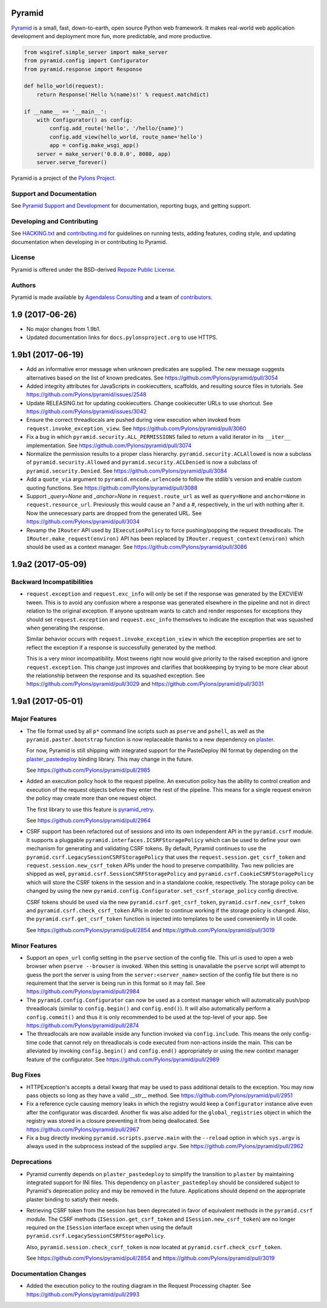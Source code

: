 Pyramid
=======

.. image:: https://travis-ci.org/Pylons/pyramid.png?branch=1.9-branch
        :target: https://travis-ci.org/Pylons/pyramid
        :alt: 1.9-branch Travis CI Status

.. image:: https://readthedocs.org/projects/pyramid/badge/?version=1.9-branch
        :target: https://docs.pylonsproject.org/projects/pyramid/en/1.9-branch/
        :alt: 1.9-branch Documentation Status

.. image:: https://img.shields.io/badge/irc-freenode-blue.svg
        :target: https://webchat.freenode.net/?channels=pyramid
        :alt: IRC Freenode

`Pyramid <https://trypyramid.com/>`_ is a small, fast, down-to-earth, open
source Python web framework. It makes real-world web application development
and deployment more fun, more predictable, and more productive.

.. code-block:: python

   from wsgiref.simple_server import make_server
   from pyramid.config import Configurator
   from pyramid.response import Response

   def hello_world(request):
       return Response('Hello %(name)s!' % request.matchdict)

   if __name__ == '__main__':
       with Configurator() as config:
           config.add_route('hello', '/hello/{name}')
           config.add_view(hello_world, route_name='hello')
           app = config.make_wsgi_app()
       server = make_server('0.0.0.0', 8080, app)
       server.serve_forever()

Pyramid is a project of the `Pylons Project <https://pylonsproject.org>`_.

Support and Documentation
-------------------------

See `Pyramid Support and Development
<https://docs.pylonsproject.org/projects/pyramid/en/latest/#support-and-development>`_
for documentation, reporting bugs, and getting support.

Developing and Contributing
---------------------------

See `HACKING.txt <https://github.com/Pylons/pyramid/blob/master/HACKING.txt>`_ and
`contributing.md <https://github.com/Pylons/pyramid/blob/master/contributing.md>`_
for guidelines on running tests, adding features, coding style, and updating
documentation when developing in or contributing to Pyramid.

License
-------

Pyramid is offered under the BSD-derived `Repoze Public License
<http://repoze.org/license.html>`_.

Authors
-------

Pyramid is made available by `Agendaless Consulting <https://agendaless.com>`_
and a team of `contributors
<https://github.com/Pylons/pyramid/graphs/contributors>`_.


1.9 (2017-06-26)
================

- No major changes from 1.9b1.

- Updated documentation links for ``docs.pylonsproject.org`` to use HTTPS.

1.9b1 (2017-06-19)
==================

- Add an informative error message when unknown predicates are supplied. The
  new message suggests alternatives based on the list of known predicates.
  See https://github.com/Pylons/pyramid/pull/3054

- Added integrity attributes for JavaScripts in cookiecutters, scaffolds, and
  resulting source files in tutorials.
  See https://github.com/Pylons/pyramid/issues/2548

- Update RELEASING.txt for updating cookiecutters. Change cookiecutter URLs to
  use shortcut.
  See https://github.com/Pylons/pyramid/issues/3042

- Ensure the correct threadlocals are pushed during view execution when
  invoked from ``request.invoke_exception_view``.
  See https://github.com/Pylons/pyramid/pull/3060

- Fix a bug in which ``pyramid.security.ALL_PERMISSIONS`` failed to return
  a valid iterator in its ``__iter__`` implementation.
  See https://github.com/Pylons/pyramid/pull/3074

- Normalize the permission results to a proper class hierarchy.
  ``pyramid.security.ACLAllowed`` is now a subclass of
  ``pyramid.security.Allowed`` and ``pyramid.security.ACLDenied`` is now a
  subclass of ``pyramid.security.Denied``.
  See https://github.com/Pylons/pyramid/pull/3084

- Add a ``quote_via`` argument to ``pyramid.encode.urlencode`` to follow
  the stdlib's version and enable custom quoting functions.
  See https://github.com/Pylons/pyramid/pull/3088

- Support `_query=None` and `_anchor=None` in ``request.route_url`` as well
  as ``query=None`` and ``anchor=None`` in ``request.resource_url``.
  Previously this would cause an `?` and a `#`, respectively, in the url
  with nothing after it. Now the unnecessary parts are dropped from the
  generated URL. See https://github.com/Pylons/pyramid/pull/3034

- Revamp the ``IRouter`` API used by ``IExecutionPolicy`` to force
  pushing/popping the request threadlocals. The
  ``IRouter.make_request(environ)`` API has been replaced by
  ``IRouter.request_context(environ)`` which should be used as a context
  manager. See https://github.com/Pylons/pyramid/pull/3086

1.9a2 (2017-05-09)
==================

Backward Incompatibilities
--------------------------

- ``request.exception`` and ``request.exc_info`` will only be set if the
  response was generated by the EXCVIEW tween. This is to avoid any confusion
  where a response was generated elsewhere in the pipeline and not in
  direct relation to the original exception. If anyone upstream wants to
  catch and render responses for exceptions they should set
  ``request.exception`` and ``request.exc_info`` themselves to indicate
  the exception that was squashed when generating the response.

  Similar behavior occurs with ``request.invoke_exception_view`` in which
  the exception properties are set to reflect the exception if a response
  is successfully generated by the method.

  This is a very minor incompatibility. Most tweens right now would give
  priority to the raised exception and ignore ``request.exception``. This
  change just improves and clarifies that bookkeeping by trying to be
  more clear about the relationship between the response and its squashed
  exception. See https://github.com/Pylons/pyramid/pull/3029 and
  https://github.com/Pylons/pyramid/pull/3031

1.9a1 (2017-05-01)
==================

Major Features
--------------

- The file format used by all ``p*`` command line scripts such as ``pserve``
  and ``pshell``, as well as the ``pyramid.paster.bootstrap`` function
  is now replaceable thanks to a new dependency on
  `plaster <https://docs.pylonsproject.org/projects/plaster/en/latest/>`_.

  For now, Pyramid is still shipping with integrated support for the
  PasteDeploy INI format by depending on the
  `plaster_pastedeploy <https://github.com/Pylons/plaster_pastedeploy>`_
  binding library. This may change in the future.

  See https://github.com/Pylons/pyramid/pull/2985

- Added an execution policy hook to the request pipeline. An execution
  policy has the ability to control creation and execution of the request
  objects before they enter the rest of the pipeline. This means for a single
  request environ the policy may create more than one request object.

  The first library to use this feature is
  `pyramid_retry
  <https://docs.pylonsproject.org/projects/pyramid-retry/en/latest/>`_.

  See https://github.com/Pylons/pyramid/pull/2964

- CSRF support has been refactored out of sessions and into its own
  independent API in the ``pyramid.csrf`` module. It supports a pluggable
  ``pyramid.interfaces.ICSRFStoragePolicy`` which can be used to define your
  own mechanism for generating and validating CSRF tokens. By default,
  Pyramid continues to use the ``pyramid.csrf.LegacySessionCSRFStoragePolicy``
  that uses the ``request.session.get_csrf_token`` and
  ``request.session.new_csrf_token`` APIs under the hood to preserve
  compatibility. Two new policies are shipped as well,
  ``pyramid.csrf.SessionCSRFStoragePolicy`` and
  ``pyramid.csrf.CookieCSRFStoragePolicy`` which will store the CSRF tokens
  in the session and in a standalone cookie, respectively. The storage policy
  can be changed by using the new
  ``pyramid.config.Configurator.set_csrf_storage_policy`` config directive.

  CSRF tokens should be used via the new ``pyramid.csrf.get_csrf_token``,
  ``pyramid.csrf.new_csrf_token`` and ``pyramid.csrf.check_csrf_token`` APIs
  in order to continue working if the storage policy is changed. Also, the
  ``pyramid.csrf.get_csrf_token`` function is injected into templates to be
  used conveniently in UI code.

  See https://github.com/Pylons/pyramid/pull/2854 and
  https://github.com/Pylons/pyramid/pull/3019

Minor Features
--------------

- Support an ``open_url`` config setting in the ``pserve`` section of the
  config file. This url is used to open a web browser when ``pserve --browser``
  is invoked. When this setting is unavailable the ``pserve`` script will
  attempt to guess the port the server is using from the
  ``server:<server_name>`` section of the config file but there is no
  requirement that the server is being run in this format so it may fail.
  See https://github.com/Pylons/pyramid/pull/2984

- The ``pyramid.config.Configurator`` can now be used as a context manager
  which will automatically push/pop threadlocals (similar to
  ``config.begin()`` and ``config.end()``). It will also automatically perform
  a ``config.commit()`` and thus it is only recommended to be used at the
  top-level of your app. See https://github.com/Pylons/pyramid/pull/2874

- The threadlocals are now available inside any function invoked via
  ``config.include``. This means the only config-time code that cannot rely
  on threadlocals is code executed from non-actions inside the main. This
  can be alleviated by invoking ``config.begin()`` and ``config.end()``
  appropriately or using the new context manager feature of the configurator.
  See https://github.com/Pylons/pyramid/pull/2989

Bug Fixes
---------

- HTTPException's accepts a detail kwarg that may be used to pass additional
  details to the exception. You may now pass objects so long as they have a
  valid __str__ method. See https://github.com/Pylons/pyramid/pull/2951

- Fix a reference cycle causing memory leaks in which the registry
  would keep a ``Configurator`` instance alive even after the configurator
  was discarded. Another fix was also added for the ``global_registries``
  object in which the registry was stored in a closure preventing it from
  being deallocated. See https://github.com/Pylons/pyramid/pull/2967

- Fix a bug directly invoking ``pyramid.scripts.pserve.main`` with the
  ``--reload`` option in which ``sys.argv`` is always used in the subprocess
  instead of the supplied ``argv``.
  See https://github.com/Pylons/pyramid/pull/2962

Deprecations
------------

- Pyramid currently depends on ``plaster_pastedeploy`` to simplify the
  transition to ``plaster`` by maintaining integrated support for INI files.
  This dependency on ``plaster_pastedeploy`` should be considered subject to
  Pyramid's deprecation policy and may be removed in the future.
  Applications should depend on the appropriate plaster binding to satisfy
  their needs.

- Retrieving CSRF token from the session has been deprecated in favor of
  equivalent methods in the ``pyramid.csrf`` module. The CSRF methods
  (``ISession.get_csrf_token`` and ``ISession.new_csrf_token``) are no longer
  required on the ``ISession`` interface except when using the default
  ``pyramid.csrf.LegacySessionCSRFStoragePolicy``.

  Also, ``pyramid.session.check_csrf_token`` is now located at
  ``pyramid.csrf.check_csrf_token``.

  See https://github.com/Pylons/pyramid/pull/2854 and
  https://github.com/Pylons/pyramid/pull/3019

Documentation Changes
---------------------

- Added the execution policy to the routing diagram in the Request Processing
  chapter. See https://github.com/Pylons/pyramid/pull/2993


